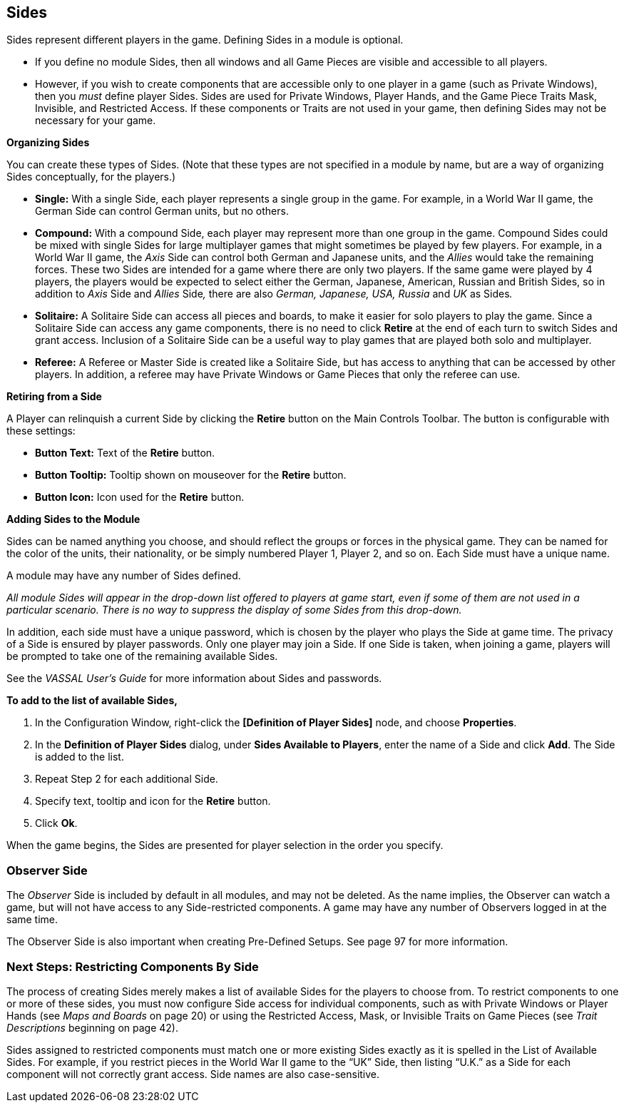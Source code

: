 == Sides

Sides represent different players in the game. Defining Sides in a module is optional.

* If you define no module Sides, then all windows and all Game Pieces are visible and accessible to all players.
* However, if you wish to create components that are accessible only to one player in a game (such as Private Windows), then you _must_ define player Sides. Sides are used for Private Windows, Player Hands, and the Game Piece Traits Mask, Invisible, and Restricted Access. If these components or Traits are not used in your game, then defining Sides may not be necessary for your game.

*Organizing Sides*

You can create these types of Sides. (Note that these types are not specified in a module by name, but are a way of organizing Sides conceptually, for the players.)

* *Single:* With a single Side, each player represents a single group in the game. For example, in a World War II game, the German Side can control German units, but no others.
* *Compound:* With a compound Side, each player may represent more than one group in the game. Compound Sides could be mixed with single Sides for large multiplayer games that might sometimes be played by few players. For example, in a World War II game, the _Axis_ Side can control both German and Japanese units, and the _Allies_ would take the remaining forces. These two Sides are intended for a game where there are only two players. If the same game were played by 4 players, the players would be expected to select either the German, Japanese, American, Russian and British Sides, so in addition to _Axis_ Side and _Allies_ Side__,__ there are also _German, Japanese, USA, Russia_ and _UK_ as Sides__.__
* *Solitaire:* A Solitaire Side can access all pieces and boards, to make it easier for solo players to play the game. Since a Solitaire Side can access any game components, there is no need to click *Retire* at the end of each turn to switch Sides and grant access. Inclusion of a Solitaire Side can be a useful way to play games that are played both solo and multiplayer.
* *Referee:* A Referee or Master Side is created like a Solitaire Side, but has access to anything that can be accessed by other players. In addition, a referee may have Private Windows or Game Pieces that only the referee can use.

*Retiring from a Side*

A Player can relinquish a current Side by clicking the *Retire* button on the Main Controls Toolbar. The button is configurable with these settings:

* *Button Text:* Text of the *Retire* button.
* *Button Tooltip:* Tooltip shown on mouseover for the *Retire* button.
* *Button Icon:* Icon used for the *Retire* button.

*Adding Sides to the Module*

Sides can be named anything you choose, and should reflect the groups or forces in the physical game. They can be named for the color of the units, their nationality, or be simply numbered Player 1, Player 2, and so on. Each Side must have a unique name.

A module may have any number of Sides defined.

_All module Sides will appear in the drop-down list offered to players at game start, even if some of them are not used in a particular scenario. There is no way to suppress the display of some Sides from this drop-down._

In addition, each side must have a unique password, which is chosen by the player who plays the Side at game time. The privacy of a Side is ensured by player passwords. Only one player may join a Side. If one Side is taken, when joining a game, players will be prompted to take one of the remaining available Sides.

See the _VASSAL_ _Userʼs Guide_ for more information about Sides and passwords.

*To add to the list of available Sides,*

. In the Configuration Window, right-click the *[Definition of Player Sides]* node, and choose *Properties*.
. In the *Definition of Player Sides* dialog, under *Sides Available to Players*, enter the name of a Side and click *Add*. The Side is added to the list.

[arabic, start=3]
. Repeat Step 2 for each additional Side.
. Specify text, tooltip and icon for the *Retire* button.
. Click *Ok*.

When the game begins, the Sides are presented for player selection in the order you specify.

=== Observer Side

The _Observer_ Side is included by default in all modules, and may not be deleted. As the name implies, the Observer can watch a game, but will not have access to any Side-restricted components. A game may have any number of Observers logged in at the same time.

The Observer Side is also important when creating Pre-Defined Setups. See page 97 for more information.

=== Next Steps: Restricting Components By Side

The process of creating Sides merely makes a list of available Sides for the players to choose from. To restrict components to one or more of these sides, you must now configure Side access for individual components, such as with Private Windows or Player Hands (see _Maps and Boards_ on page 20) or using the Restricted Access, Mask, or Invisible Traits on Game Pieces (see _Trait_ _Descriptions_ beginning on page 42).

Sides assigned to restricted components must match one or more existing Sides exactly as it is spelled in the List of Available Sides. For example, if you restrict pieces in the World War II game to the “UK” Side, then listing “U.K.” as a Side for each component will not correctly grant access. Side names are also case-sensitive.
